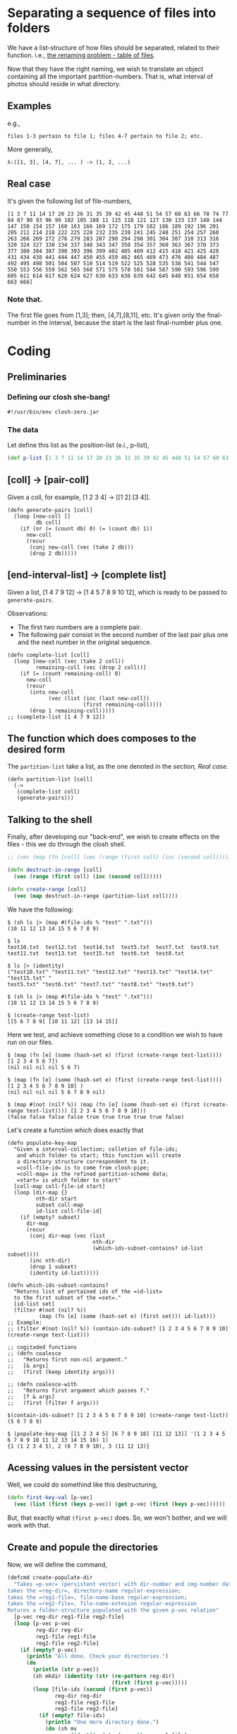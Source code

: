 * Separating a sequence of files into folders

We have a list-structure of how files should be separated, related to their function. i.e.,
[[file:Lupo-D2.org::*Problema de nomeação a ser resolvido][the renaming problem - table of files]].

Now that they have the right naming, we wish to translate an object containing all the important partition-numbers. That is, what interval of photos should reside in what directory.
** Examples
e.g.,
#+begin_example
files 1-3 pertain to file 1; files 4-7 pertain to file 2; etc. 
#+end_example

More generally,
#+begin_example
λ:([1, 3], [4, 7], ... ) -> (1, 2, ...)
#+end_example

** Real case
It's given the following list of file-numbers,

#+begin_example
[1 3 7 11 14 17 20 23 26 31 35 39 42 45 448 51 54 57 60 63 66 70 74 77 84 87 90 93 96 99 102 105 108 11 115 118 121 127 130 133 137 140 144 147 150 154 157 160 163 166 169 172 175 179 182 186 189 192 196 201 205 211 214 218 222 225 228 232 235 238 241 245 248 251 254 257 260 263 266 269 272 276 279 283 287 290 294 298 301 304 307 310 313 316 320 324 327 330 334 337 340 343 347 350 354 357 360 363 367 370 373 377 380 384 387 390 393 396 399 402 405 409 412 415 418 421 425 428 431 434 438 441 444 447 450 455 459 462 465 469 473 476 480 484 487 492 495 498 501 504 507 510 514 519 522 525 528 535 538 541 544 547 550 553 556 559 562 565 568 571 575 578 581 584 587 590 593 596 599 605 611 614 617 620 624 627 630 633 636 639 642 645 648 651 654 658 663 666]
#+end_example

*** Note that.
The first file goes from [1,3]; then, [4,7],[8,11], etc. It's given only the final-number in the interval, because the start is the last final-number plus one.

* Coding

** Preliminaries
*** Defining our closh she-bang!
#+begin_src clojure :tangle ../closh-scripting/partitioning.clj :mkdirp 
  #!/usr/bin/env closh-zero.jar
#+end_src

*** The data
Let define this list as the position-list (e.i., p-list),
#+begin_src clojure :tangle ../closh-scripting/partitioning.clj :mkdirp
  (def p-list [1 3 7 11 14 17 20 23 26 31 35 39 42 45 448 51 54 57 60 63 66 70 74 77 84 87 90 93 96 99 102 105 108 11 115 118 121 127 130 133 137 140 144 147 150 154 157 160 163 166 169 172 175 179 182 186 189 192 196 201 205 211 214 218 222 225 228 232 235 238 241 245 248 251 254 257 260 263 266 269 272 276 279 283 287 290 294 298 301 304 307 310 313 316 320 324 327 330 334 337 340 343 347 350 354 357 360 363 367 370 373 377 380 384 387 390 393 396 399 402 405 409 412 415 418 421 425 428 431 434 438 441 444 447 450 455 459 462 465 469 473 476 480 484 487 492 495 498 501 504 507 510 514 519 522 525 528 535 538 541 544 547 550 553 556 559 562 565 568 571 575 578 581 584 587 590 593 596 599 605 611 614 617 620 624 627 630 633 636 639 642 645 648 651 654 658 663 666])
#+end_src

** [coll] -> [pair-coll]

Given a coll, for example, [1 2 3 4] -> [[1 2] [3 4]].
#+begin_src clojure :tangle ../closh-scripting/partitioning.clj :mkdirp 
  (defn generate-pairs [coll]
    (loop [new-coll []
           db coll]
      (if (or (= (count db) 0) (= (count db) 1))
        new-coll
        (recur
         (conj new-coll (vec (take 2 db)))
         (drop 2 db)))))
#+end_src

** [end-interval-list] -> [complete list]

Given a list, [1 4 7 9 12] -> [1 4 5 7 8 9 10 12], which is ready to be passed to =generate-pairs=.

Observations:
- The first two numbers are a complete pair.
- The following pair consist in the second number of the last pair plus one and the next number in the original sequence.

#+begin_src clojure :tangle ../closh-scripting/partitioning.clj :mkdirp 
  (defn complete-list [coll]
    (loop [new-coll (vec (take 2 coll))
           remaining-coll (vec (drop 2 coll))]
      (if (= (count remaining-coll) 0)
        new-coll
        (recur
         (into new-coll
               (vec (list (inc (last new-coll))
                          (first remaining-coll))))
         (drop 1 remaining-coll)))))
  ;; (complete-list [1 4 7 9 12])
#+end_src


** The function which does composes to the desired form

The =partition-list= take a list, as the one denoted in the [[*Real case][section, Real case.]]
#+begin_src clojure :tangle ../closh-scripting/partitioning.clj :mkdirp 
  (defn partition-list [coll]
    (->
     (complete-list coll)
     (generate-pairs)))
 #+end_src

** Talking to the shell
Finally, after developing our "back-end", we wish to create effects on the files - this we do through the closh shell.

#+begin_src clojure :tangle ../closh-scripting/partitioning.clj :mkdirp
  ;; (vec (map (fn [coll] (vec (range (first coll) (inc (second coll))))) (partition-list [1 5 9 14 19])))  
  
  (defn destruct-in-range [coll]
    (vec (range (first coll) (inc (second coll)))))
  
  (defn create-range [coll]
    (vec (map destruct-in-range (partition-list coll))))
 #+end_src

 We have the following:

#+begin_example
$ (sh ls |> (map #(file-ids % "test" ".txt")))
(10 11 12 13 14 15 5 6 7 8 9)

$ ls
test10.txt  test12.txt  test14.txt  test5.txt  test7.txt  test9.txt
test11.txt  test13.txt  test15.txt  test6.txt  test8.txt

$ ls |> (identity)
("test10.txt" "test11.txt" "test12.txt" "test13.txt" "test14.txt" "test15.txt" "
test5.txt" "test6.txt" "test7.txt" "test8.txt" "test9.txt")

$ (sh ls |> (map #(file-ids % "test" ".txt")))
(10 11 12 13 14 15 5 6 7 8 9)

$ (create-range test-list)
[[5 6 7 8 9] [10 11 12] [13 14 15]]
#+end_example

Here we test, and achieve something close to a condition we wish to have run on our files.

#+begin_example
$ (map (fn [e] (some (hash-set e) (first (create-range test-list)))) [1 2 3 4 5 6 7])
(nil nil nil nil 5 6 7)

$ (map (fn [e] (some (hash-set e) (first (create-range test-list)))) [1 2 3 4 5 6 7 8 9 10] )
(nil nil nil nil 5 6 7 8 9 nil)

$ (map #(not (nil? %)) (map (fn [e] (some (hash-set e) (first (create-range test-list)))) [1 2 3 4 5 6 7 8 9 10]))
(false false false false true true true true true false)
#+end_example

Let's create a function which does exactly that

#+begin_src clojure :tangle ../closh-scripting/partitioning.clj :mkdirp 
  (defn populate-key-map
    "Given a interval-collection; colletion of file-ids;
     and which folder to start; this function will create
     a directory structure correspondent to it.
     =coll-file-id= is to come from closh-pipe;
     =coll-map= is the refined partition-scheme data;
     =start= is which folder to start"
    [coll-map coll-file-id start]
    (loop [dir-map {}
           nth-dir start
           subset coll-map
           id-list coll-file-id]
      (if (empty? subset)
        dir-map
        (recur
         (conj dir-map (vec (list
                             nth-dir
                             (which-ids-subset-contains? id-list subset))))
         (inc nth-dir)
         (drop 1 subset)
         (identity id-list)))))
  
  (defn which-ids-subset-contains?
    "Returns list of pertained ids of the =id-list=
    to the first subset of the =set=."
    [id-list set]
    (filter #(not (nil? %))
            (map (fn [e] (some (hash-set e) (first set))) id-list)))
  ;; Example:
  ;; (filter #(not (nil? %)) (contain-ids-subset? [1 2 3 4 5 6 7 8 9 10] (create-range test-list)))
  
  ;; cogitaded functions
  ;; (defn coalesce
  ;;   "Returns first non-nil argument."
  ;;   [& args]
  ;;   (first (keep identity args)))
  
  ;; (defn coalesce-with
  ;;   "Returns first argument which passes f."
  ;;   [f & args]
  ;;   (first (filter f args)))
#+end_src

#+begin_example
$(contain-ids-subset? [1 2 3 4 5 6 7 8 9 10] (create-range test-list))
(5 6 7 8 9)
#+end_example

#+begin_example
$ (populate-key-map [[1 2 3 4 5] [6 7 8 9 10] [11 12 13]] '(1 2 3 4 5 6 7 8 9 10 11 12 13 14 15 16) 1)
{1 (1 2 3 4 5), 2 (6 7 8 9 10), 3 (11 12 13)}
#+end_example

** Acessing values in the persistent vector
Well, we could do somethind like this destructuring,
#+begin_src clojure
  (defn first-key-val [p-vec]
    (vec (list (first (keys p-vec)) (get p-vec (first (keys p-vec))))))
#+end_src

But, that exactly what =(first p-vec)= does. So, we won't bother, and we will work with that.

** Create and popule the directories
Now, we will define the command,

#+begin_src clojure :tangle ../closh-scripting/partitioning.clj :mkdirp
  (defcmd create-populate-dir
    "Takes =p-vec= (persistent vector) with dir-number and img-number data;
  takes the =reg-dir=, directory-name regular-expression;
  takes the =reg1-file=, file-name-base regular-expression;
  takes the =reg2-file=, file-name-extesion regular-expression
  Returns a folder-structure populated with the given p-vec relation"
    [p-vec reg-dir reg1-file reg2-file]
    (loop [p-vec p-vec
           reg-dir reg-dir
           reg1-file reg1-file
           reg2-file reg2-file]
      (if (empty? p-vec)
        (println "All done. Check your directories.")
        (do
          (println (str p-vec))
          (sh mkdir (identity (str (re-pattern reg-dir)
                                   (first (first p-vec)))))
          (loop [file-ids (second (first p-vec))
                 reg-dir reg-dir
                 reg1-file reg1-file
                 reg2-file reg2-file]
            (if (empty? file-ids)
              (println "One more directory done.")
              (do (sh mv
                      (identity (str (re-pattern reg1-file)
                                     (first file-ids)
                                     (re-pattern reg2-file)))
                      (identity (str (re-pattern reg-dir)
                                     (first (first p-vec)))))
                  (recur (drop 1 file-ids)
                         (identity reg-dir)
                         (identity reg1-file)
                         (identity reg2-file)))))
          (recur (drop 1 p-vec)
                 (identity reg-dir)
                 (identity reg1-file)
                 (identity reg2-file))))))
#+end_src

* Test cases
** From scratch,
- Let out directory have files as test5.txt, test6.txt, etc. (achieveble in  by runing the shell-script =lupo-setup.sh=, then going to the =test= folder, with =cd=.)
- First, let rename them done1.org done2.org, etc. (because they are so done) 

#+begin_src clojure
  rename-test "test" ".txt" 5 "done" ".org"
#+end_src

As the saying goes, "been there, done that"

#+attr_latex: :width 400px
#+attr_html: :width 40px
#+caption: renaming yet again, with simplicity
[[file:../images/been-there-done-that.png]]

** Now our raw data could be the following
#+begin_src clojure :tangle ../closh-scripting/partitioning.clj :mkdirp
  (def raw-data [0 3 7 10])
#+end_src

Which would mean for files.org [0, 3], move to directory1; [4, 7] -> dir2; [8, 10] -> dir3.

*I want one liners!*

**Let's do it.**

What we have until now,
#+begin_example
$  (def raw-data [0 3 7 10])

$ (create-range raw-data)
[[0 1 2 3] [4 5 6 7] [8 9 10]]

$ ls |> (map #(file-ids % "done" ".org"))
(0 10 1 2 3 4 5 6 7 8 9)
#+end_example

Let's use =populate-key-map= to create a key-map from these

#+begin_src clojure
ls |> (map #(file-ids % "done" ".org")) |> #(populate-key-map (create-range raw-data) % 1)
#+end_src

Our output:
#+begin_example
{1 (0 1 2 3), 2 (4 5 6 7), 3 (10 8 9)}
#+end_example

Now, we are ready to just call =create-populate-dir=

#+begin_src clojure

#+end_src
